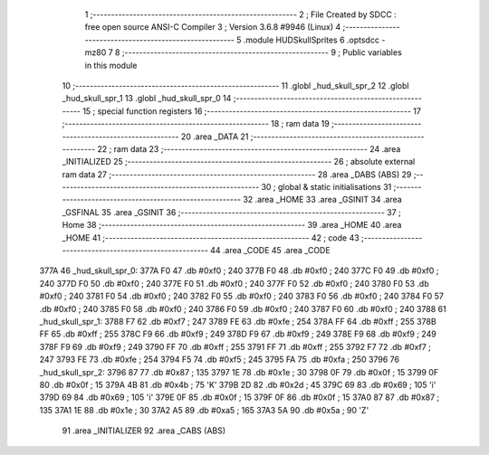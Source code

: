                               1 ;--------------------------------------------------------
                              2 ; File Created by SDCC : free open source ANSI-C Compiler
                              3 ; Version 3.6.8 #9946 (Linux)
                              4 ;--------------------------------------------------------
                              5 	.module HUDSkullSprites
                              6 	.optsdcc -mz80
                              7 	
                              8 ;--------------------------------------------------------
                              9 ; Public variables in this module
                             10 ;--------------------------------------------------------
                             11 	.globl _hud_skull_spr_2
                             12 	.globl _hud_skull_spr_1
                             13 	.globl _hud_skull_spr_0
                             14 ;--------------------------------------------------------
                             15 ; special function registers
                             16 ;--------------------------------------------------------
                             17 ;--------------------------------------------------------
                             18 ; ram data
                             19 ;--------------------------------------------------------
                             20 	.area _DATA
                             21 ;--------------------------------------------------------
                             22 ; ram data
                             23 ;--------------------------------------------------------
                             24 	.area _INITIALIZED
                             25 ;--------------------------------------------------------
                             26 ; absolute external ram data
                             27 ;--------------------------------------------------------
                             28 	.area _DABS (ABS)
                             29 ;--------------------------------------------------------
                             30 ; global & static initialisations
                             31 ;--------------------------------------------------------
                             32 	.area _HOME
                             33 	.area _GSINIT
                             34 	.area _GSFINAL
                             35 	.area _GSINIT
                             36 ;--------------------------------------------------------
                             37 ; Home
                             38 ;--------------------------------------------------------
                             39 	.area _HOME
                             40 	.area _HOME
                             41 ;--------------------------------------------------------
                             42 ; code
                             43 ;--------------------------------------------------------
                             44 	.area _CODE
                             45 	.area _CODE
   377A                      46 _hud_skull_spr_0:
   377A F0                   47 	.db #0xf0	; 240
   377B F0                   48 	.db #0xf0	; 240
   377C F0                   49 	.db #0xf0	; 240
   377D F0                   50 	.db #0xf0	; 240
   377E F0                   51 	.db #0xf0	; 240
   377F F0                   52 	.db #0xf0	; 240
   3780 F0                   53 	.db #0xf0	; 240
   3781 F0                   54 	.db #0xf0	; 240
   3782 F0                   55 	.db #0xf0	; 240
   3783 F0                   56 	.db #0xf0	; 240
   3784 F0                   57 	.db #0xf0	; 240
   3785 F0                   58 	.db #0xf0	; 240
   3786 F0                   59 	.db #0xf0	; 240
   3787 F0                   60 	.db #0xf0	; 240
   3788                      61 _hud_skull_spr_1:
   3788 F7                   62 	.db #0xf7	; 247
   3789 FE                   63 	.db #0xfe	; 254
   378A FF                   64 	.db #0xff	; 255
   378B FF                   65 	.db #0xff	; 255
   378C F9                   66 	.db #0xf9	; 249
   378D F9                   67 	.db #0xf9	; 249
   378E F9                   68 	.db #0xf9	; 249
   378F F9                   69 	.db #0xf9	; 249
   3790 FF                   70 	.db #0xff	; 255
   3791 FF                   71 	.db #0xff	; 255
   3792 F7                   72 	.db #0xf7	; 247
   3793 FE                   73 	.db #0xfe	; 254
   3794 F5                   74 	.db #0xf5	; 245
   3795 FA                   75 	.db #0xfa	; 250
   3796                      76 _hud_skull_spr_2:
   3796 87                   77 	.db #0x87	; 135
   3797 1E                   78 	.db #0x1e	; 30
   3798 0F                   79 	.db #0x0f	; 15
   3799 0F                   80 	.db #0x0f	; 15
   379A 4B                   81 	.db #0x4b	; 75	'K'
   379B 2D                   82 	.db #0x2d	; 45
   379C 69                   83 	.db #0x69	; 105	'i'
   379D 69                   84 	.db #0x69	; 105	'i'
   379E 0F                   85 	.db #0x0f	; 15
   379F 0F                   86 	.db #0x0f	; 15
   37A0 87                   87 	.db #0x87	; 135
   37A1 1E                   88 	.db #0x1e	; 30
   37A2 A5                   89 	.db #0xa5	; 165
   37A3 5A                   90 	.db #0x5a	; 90	'Z'
                             91 	.area _INITIALIZER
                             92 	.area _CABS (ABS)
